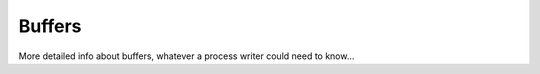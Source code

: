 ************
Buffers
************

More detailed info about buffers, whatever a process writer could need to know...

